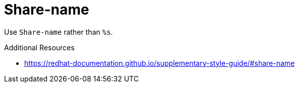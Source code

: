 :navtitle: Share-name
:keywords: reference, rule, Share-name

= Share-name

Use `Share-name` rather than `%s`.

.Additional Resources

* link:https://redhat-documentation.github.io/supplementary-style-guide/#share-name[]

